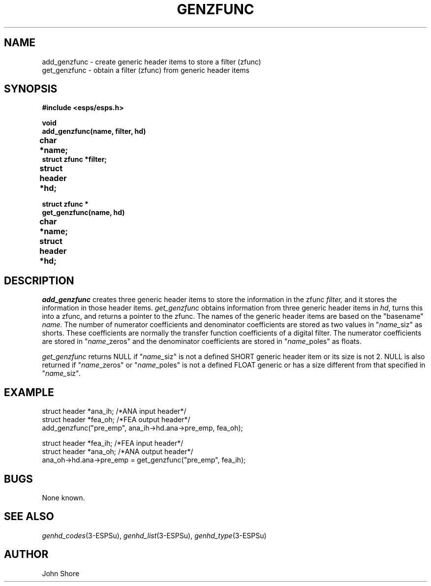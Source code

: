 .\" Copyright (c) 1987, 1990 Entropic Speech, Inc.
.\" Copyright (c) 1991 Entropic Research Laboratory, Inc.; All rights reserved
.\" @(#)genzfunc.3	1.8 29 Apr 1997 ESI/ERL
.ds ]W (c) 1991 Entropic Research Laboratory, Inc.
.TH GENZFUNC 3\-ESPSu 29 Apr 1997
.ds ]W "\fI\s+4\ze\h'0.05'e\s-4\v'-0.4m'\fP\(*p\v'0.4m'\ Entropic Research Laboratory, Inc.
.SH NAME
.nf
add_genzfunc \- create generic header items to store a filter (zfunc)
get_genzfunc \- obtain a filter (zfunc) from generic header items 
.SH SYNOPSIS
.nf
.ft B
#include <esps/esps.h>

void
add_genzfunc(name, filter, hd)
char *name;		
struct zfunc *filter;
struct header *hd;	

struct zfunc *
get_genzfunc(name, hd)
char *name;		
struct header *hd;	
.ft

.SH DESCRIPTION
.fi
.I add_genzfunc
creates three generic header items to store the information in the 
zfunc 
.I filter,
and it stores the information in those header items.  
.I get_genzfunc
obtains information from three generic header items in \fIhd\fP,
turns this into a zfunc, and returns a pointer to the zfunc.  
The names of the generic header items are based on the "basename" 
.I name.  
The number of numerator coefficients
and denominator coefficients are stored 
as two values in "\fIname_\fPsiz" as shorts.
These coefficients are normally the transfer function coefficients of
a digital filter.
The numerator coefficients are stored in "\fIname\fP_zeros" and the 
denominator coefficients
are stored in "\fIname\fP_poles" as floats.  
.PP
.I get_genzfunc
returns NULL if "\fIname_\fPsiz" is not a defined SHORT generic header item
or its size is not 2.  NULL is also returned if "\fIname\fP_zeros" 
or "\fIname\fP_poles" is not a defined FLOAT generic or has a size 
different from that specified in "\fIname_\fPsiz".  
.SH EXAMPLE
.PP
.nf
struct header *ana_ih; /*ANA input header*/
struct header *fea_oh; /*FEA output header*/
add_genzfunc("pre_emp", ana_ih->hd.ana->pre_emp, fea_oh);
.PP
.nf
struct header *fea_ih; /*FEA input header*/
struct header *ana_oh; /*ANA output header*/
ana_oh->hd.ana->pre_emp = get_genzfunc("pre_emp", fea_ih);
.fi
.SH BUGS
None known.
.SH "SEE ALSO"
.nf
\fIgenhd_codes\fR(3-ESPSu), \fIgenhd_list\fR(3\-ESPSu), \fIgenhd_type\fR(3\-ESPSu)
.fi
.SH AUTHOR
John Shore  
